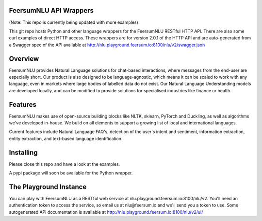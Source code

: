 FeersumNLU API Wrappers
***********************

(Note: This repo is currently being updated with more examples)

This git repo hosts Python and other language wrappers for the FeersumNLU RESTful HTTP API. There are
also some curl examples of direct HTTP access. These wrappers are for version 2.0.1 of the HTTP API
and are auto-generated from a Swagger spec of the API available at
`<http://nlu.playground.feersum.io:8100/nlu/v2/swagger.json>`_


Overview
********

FeersumNLU provides Natural Language solutions for chat-based interactions, where messages from
the end-user are especially short. Our product is also designed to be language-agnostic, which
means it can be scaled to work with any language, even in markets where large bodies of labelled
data do not exist. Our Natural Language Understanding models are developed locally, and can be
modified to provide solutions for specialised industries like finance or health.


Features
********

FeersumNLU makes use of open-source building blocks like NLTK, sklearn, PyTorch and Duckling, as
well as algorithms we've developed in-house. We build on all elements to support a growing list
of local and international languages.

Current features include Natural Language FAQ's, detection of the user's intent and sentiment,
information extraction, entity extraction, and text-based language identification.


Installing
**********

Please close this repo and have a look at the examples.

A pypi package will soon be available for the Python wrapper.



The Playground Instance
***********************

You can play with FeersumNLU as a RESTful web service at nlu.playground.feersum.io:8100/nlu/v2.
You'll need an authentication token to access the service, so email us at nlu@feersum.io and
we'll send you a token to use. Some autogenerated API documentation is available at
`<http://nlu.playground.feersum.io:8100/nlu/v2/ui/>`_